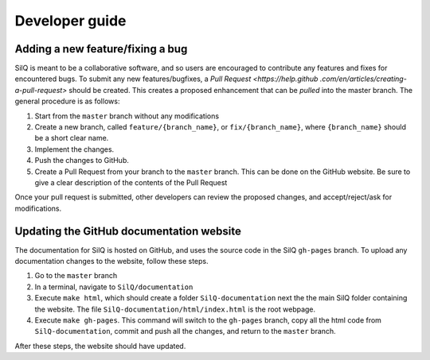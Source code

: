 ===============
Developer guide
===============


Adding a new feature/fixing a bug
---------------------------------
SilQ is meant to be a collaborative software, and so users are encouraged to
contribute any features and fixes for encountered bugs.
To submit any new features/bugfixes, a `Pull Request <https://help.github
.com/en/articles/creating-a-pull-request>` should be created.
This creates a proposed enhancement that can be `pulled` into the master branch.
The general procedure is as follows:

1. Start from the ``master`` branch without any modifications
2. Create a new branch, called ``feature/{branch_name}``, or
   ``fix/{branch_name}``, where ``{branch_name}`` should be a short clear name.
3. Implement the changes.
4. Push the changes to GitHub.
5. Create a Pull Request from your branch to the ``master`` branch.
   This can be done on the GitHub website.
   Be sure to give a clear description of the contents of the Pull Request

Once your pull request is submitted, other developers can review the proposed
changes, and accept/reject/ask for modifications.


Updating the GitHub documentation website
-----------------------------------------
The documentation for SilQ is hosted on GitHub, and uses the source code in
the SilQ ``gh-pages`` branch.
To upload any documentation changes to the website, follow these steps.

1. Go to the ``master`` branch
2. In a terminal, navigate to ``SilQ/documentation``
3. Execute ``make html``, which should create a folder ``SilQ-documentation``
   next the the main SilQ folder containing the website. The file
   ``SilQ-documentation/html/index.html`` is the root webpage.
4. Execute ``make gh-pages``. This command will switch to the ``gh-pages``
   branch, copy all the html code from ``SilQ-documentation``, commit and push
   all the changes, and return to the ``master`` branch.

After these steps, the website should have updated.